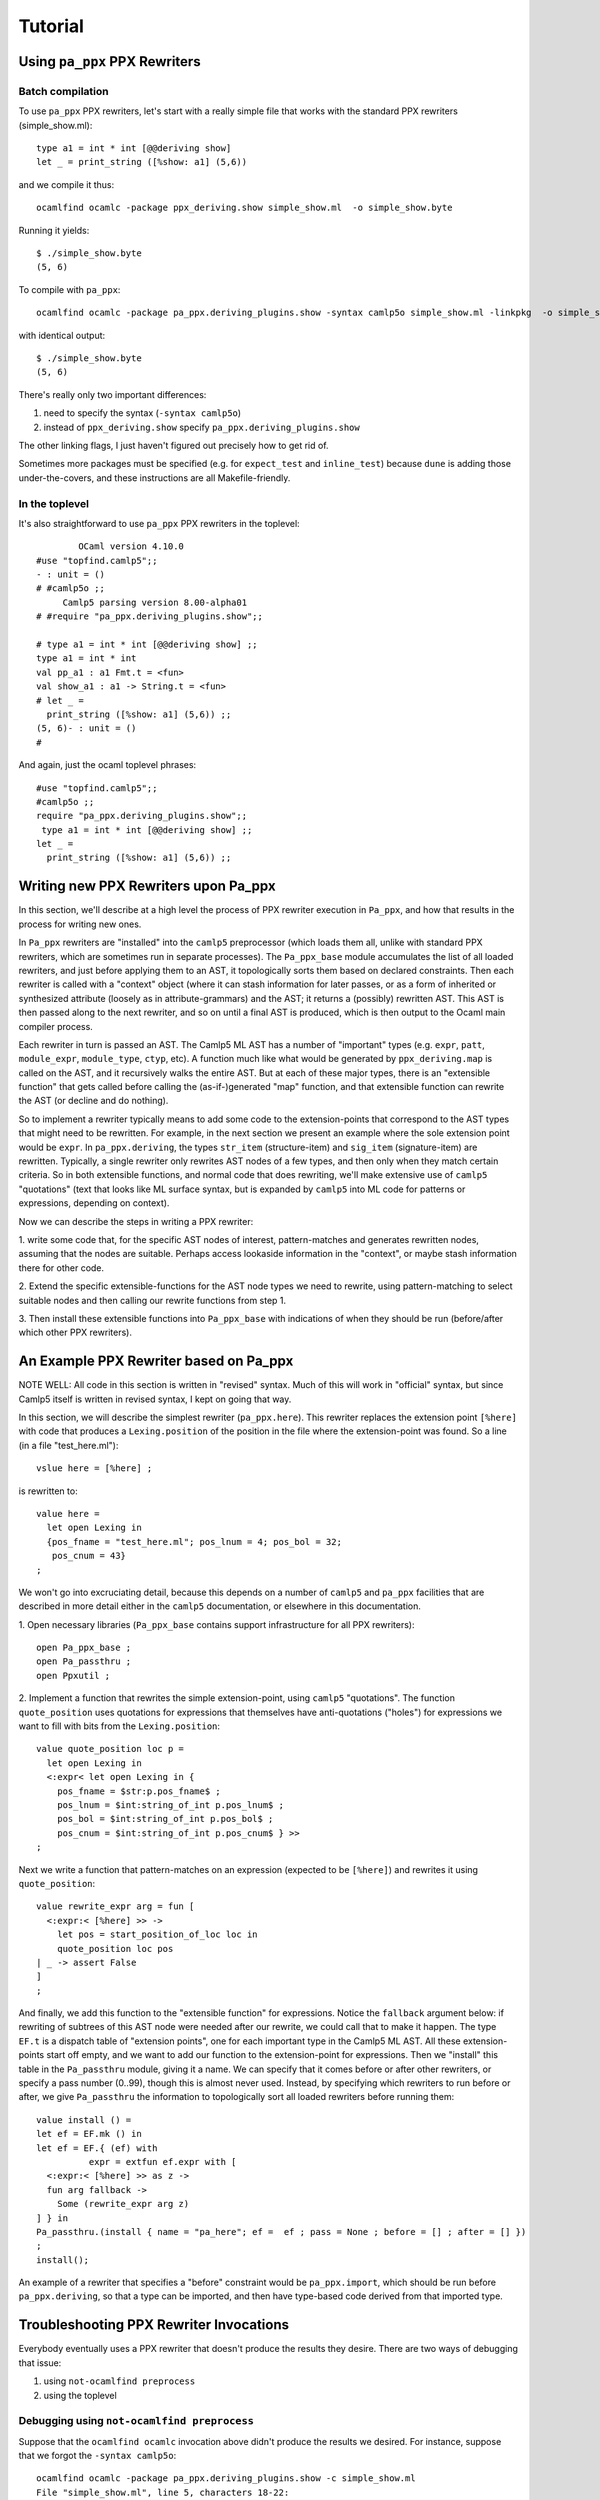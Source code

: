 ==========
 Tutorial
==========

Using ``pa_ppx`` PPX Rewriters
==============================

Batch compilation
-----------------

To use ``pa_ppx`` PPX rewriters, let's start with a really simple file
that works with the standard PPX rewriters (simple_show.ml)::

  type a1 = int * int [@@deriving show]
  let _ = print_string ([%show: a1] (5,6))

and we compile it thus::

  ocamlfind ocamlc -package ppx_deriving.show simple_show.ml  -o simple_show.byte

Running it yields::

  $ ./simple_show.byte
  (5, 6)

To compile with ``pa_ppx``::

  ocamlfind ocamlc -package pa_ppx.deriving_plugins.show -syntax camlp5o simple_show.ml -linkpkg  -o simple_show.byte

with identical output::

  $ ./simple_show.byte
  (5, 6)

There's really only two important differences:

1. need to specify the syntax (``-syntax camlp5o``)
2. instead of ``ppx_deriving.show`` specify ``pa_ppx.deriving_plugins.show``

The other linking flags, I just haven't figured out precisely how to get rid of.

Sometimes more packages must be specified (e.g. for ``expect_test``
and ``inline_test``) because ``dune`` is adding those
under-the-covers, and these instructions are all Makefile-friendly.

In the toplevel
---------------

It's also straightforward to use ``pa_ppx`` PPX rewriters in the toplevel:

::

           OCaml version 4.10.0
   #use "topfind.camlp5";;
   - : unit = ()
   # #camlp5o ;;
	Camlp5 parsing version 8.00-alpha01
   # #require "pa_ppx.deriving_plugins.show";;

   # type a1 = int * int [@@deriving show] ;;
   type a1 = int * int
   val pp_a1 : a1 Fmt.t = <fun>
   val show_a1 : a1 -> String.t = <fun>
   # let _ =
     print_string ([%show: a1] (5,6)) ;;
   (5, 6)- : unit = ()
   # 

And again, just the ocaml toplevel phrases:

::

   #use "topfind.camlp5";;
   #camlp5o ;;
   require "pa_ppx.deriving_plugins.show";;
    type a1 = int * int [@@deriving show] ;;
   let _ =
     print_string ([%show: a1] (5,6)) ;;

Writing new PPX Rewriters upon Pa_ppx
=====================================

In this section, we'll describe at a high level the process of PPX
rewriter execution in ``Pa_ppx``, and how that results in the process
for writing new ones.

In ``Pa_ppx`` rewriters are "installed" into the ``camlp5``
preprocessor (which loads them all, unlike with standard PPX
rewriters, which are sometimes run in separate processes).  The
``Pa_ppx_base`` module accumulates the list of all loaded rewriters,
and just before applying them to an AST, it topologically sorts them
based on declared constraints.  Then each rewriter is called with a
"context" object (where it can stash information for later passes, or
as a form of inherited or synthesized attribute (loosely as in
attribute-grammars) and the AST; it returns a (possibly) rewritten
AST.  This AST is then passed along to the next rewriter, and so on
until a final AST is produced, which is then output to the Ocaml main
compiler process.

Each rewriter in turn is passed an AST.  The Camlp5 ML AST has a
number of "important" types (e.g. ``expr``, ``patt``, ``module_expr``,
``module_type``, ``ctyp``, etc).  A function much like what would be
generated by ``ppx_deriving.map`` is called on the AST, and it
recursively walks the entire AST.  But at each of these major types,
there is an "extensible function" that gets called before calling the
(as-if-)generated "map" function, and that extensible function can
rewrite the AST (or decline and do nothing).

So to implement a rewriter typically means to add some code to the
extension-points that correspond to the AST types that might need to
be rewritten.  For example, in the next section we present an example
where the sole extension point would be ``expr``.  In
``pa_ppx.deriving``, the types ``str_item`` (structure-item) and
``sig_item`` (signature-item) are rewritten.  Typically, a single
rewriter only rewrites AST nodes of a few types, and then only when
they match certain criteria.  So in both extensible functions, and
normal code that does rewriting, we'll make extensive use of
``camlp5`` "quotations" (text that looks like ML surface syntax, but
is expanded by ``camlp5`` into ML code for patterns or expressions,
depending on context).

Now we can describe the steps in writing a PPX rewriter:

1. write some code that, for the specific AST nodes of interest,
pattern-matches and generates rewritten nodes, assuming that the nodes
are suitable.  Perhaps access lookaside information in the "context",
or maybe stash information there for other code.

2. Extend the specific extensible-functions for the AST node types we
need to rewrite, using pattern-matching to select suitable nodes and
then calling our rewrite functions from step 1.

3. Then install these extensible functions into ``Pa_ppx_base`` with
indications of when they should be run (before/after which other PPX
rewriters).


An Example PPX Rewriter based on Pa_ppx
=======================================

NOTE WELL: All code in this section is written in "revised" syntax.
Much of this will work in "official" syntax, but since Camlp5 itself
is written in revised syntax, I kept on going that way.

In this section, we will describe the simplest rewriter
(``pa_ppx.here``).  This rewriter replaces the extension point
``[%here]`` with code that produces a ``Lexing.position`` of the
position in the file where the extension-point was found.  So a line (in a file "test_here.ml")::

  vslue here = [%here] ;

is rewritten to::

  value here =
    let open Lexing in
    {pos_fname = "test_here.ml"; pos_lnum = 4; pos_bol = 32;
     pos_cnum = 43}
  ;

We won't go into excruciating detail, because this depends on a number
of ``camlp5`` and ``pa_ppx`` facilities that are described in more
detail either in the ``camlp5`` documentation, or elsewhere in this
documentation.

1. Open necessary libraries (``Pa_ppx_base`` contains support
infrastructure for all PPX rewriters)::

  open Pa_ppx_base ;
  open Pa_passthru ;
  open Ppxutil ;

2. Implement a function that rewrites the simple extension-point,
using ``camlp5`` "quotations".  The function ``quote_position`` uses
quotations for expressions that themselves have anti-quotations ("holes") for
expressions we want to fill with bits from the ``Lexing.position``::

  value quote_position loc p =
    let open Lexing in
    <:expr< let open Lexing in {
      pos_fname = $str:p.pos_fname$ ;
      pos_lnum = $int:string_of_int p.pos_lnum$ ;
      pos_bol = $int:string_of_int p.pos_bol$ ;
      pos_cnum = $int:string_of_int p.pos_cnum$ } >>
  ;

Next we write a function that pattern-matches on an expression
(expected to be ``[%here]``) and rewrites it using ``quote_position``::

  value rewrite_expr arg = fun [
    <:expr:< [%here] >> ->
      let pos = start_position_of_loc loc in
      quote_position loc pos
  | _ -> assert False
  ]
  ;

And finally, we add this function to the "extensible function" for
expressions.  Notice the ``fallback`` argument below: if rewriting of
subtrees of this AST node were needed after our rewrite, we could call
that to make it happen.  The type ``EF.t`` is a dispatch table of
"extension points", one for each important type in the Camlp5 ML AST.
All these extension-points start off empty, and we want to add our
function to the extension-point for expressions.  Then we "install"
this table in the ``Pa_passthru`` module, giving it a name.  We can
specify that it comes before or after other rewriters, or specify a
pass number (0..99), though this is almost never used.  Instead, by
specifying which rewriters to run before or after, we give
``Pa_passthru`` the information to topologically sort all loaded
rewriters before running them::

  value install () = 
  let ef = EF.mk () in 
  let ef = EF.{ (ef) with
            expr = extfun ef.expr with [
    <:expr:< [%here] >> as z ->
    fun arg fallback ->
      Some (rewrite_expr arg z)
  ] } in
  Pa_passthru.(install { name = "pa_here"; ef =  ef ; pass = None ; before = [] ; after = [] })
  ;
  install();

An example of a rewriter that specifies a "before" constraint would be
``pa_ppx.import``, which should be run before ``pa_ppx.deriving``, so
that a type can be imported, and then have type-based code derived
from that imported type.

Troubleshooting PPX Rewriter Invocations
========================================

Everybody eventually uses a PPX rewriter that doesn't produce the
results they desire.  There are two ways of debugging that issue:

1. using ``not-ocamlfind preprocess``
2. using the toplevel

Debugging using ``not-ocamlfind preprocess``
--------------------------------------------

Suppose that the ``ocamlfind ocamlc`` invocation above didn't produce
the results we desired.  For instance, suppose that we forgot the
``-syntax camlp5o``::

  ocamlfind ocamlc -package pa_ppx.deriving_plugins.show -c simple_show.ml
  File "simple_show.ml", line 5, characters 18-22:
  5 |   print_string ([%show: a1] (5,6))
                      ^^^^
  Error: Uninterpreted extension 'show'.

We could start to debug the preprocessing process by using ``not-ocamlfind preprocess``::

  not-ocamlfind preprocess -package pa_ppx.deriving_plugins.show simple_show.ml
  ppx_execute: ocamlfind not-ocamlfind/papr_official.exe -binary-output -impl simple_show.ml /tmp/simple_show4d8e59
  format output file: ocamlfind not-ocamlfind/papr_official.exe -binary-input -impl /tmp/simple_show4d8e59
  type a1 = (int * int)[@@deriving show]
  let _ = print_string (([%show :a1]) (5, 6))

This tells us we didn't actually invoke camlp5 (or any PPX rewriters).
A different kind of information is given by adding ``-verbose``::

  ocamlfind ocamlc -verbose -package pa_ppx.deriving_plugins.show -c simple_show.ml
  Effective set of compiler predicates: pkg_result,pkg_rresult,pkg_seq,pkg_stdlib-shims,pkg_fmt,pkg_sexplib0,pkg_pa_ppx.runtime,pkg_pa_ppx.deriving_plugins.show,autolink,byte

This also tells us that camlp5 isn't being invoked (no mention of
"preprocessor predicates"), and this would tell us that we needed to
add ``-syntax camlp5o`` (and maybe the ``camlp5`` package)::

  not-ocamlfind preprocess -package pa_ppx.deriving_plugins.show -syntax camlp5o simple_show.ml

will produce binary output, because we didn't specify what syntax we
wanted to print (official or revised); adding ``camlp5.pr_o`` will fix that::

  not-ocamlfind preprocess -package pa_ppx.deriving_plugins.show,camlp5.pr_o -syntax camlp5o simple_show.ml

Basically, any ``ocamlfind ocamlc`` command can be converted to
``not-ocamlfind preprocess`` by removing any flags/arguments that are
meant only for ocamlc (so: linking, warnings, ``-c``, etc) and adding
a camlp5 printing package (so: ``camlp5.pr_o`` or ``camlp5.pr_r``).

Debugging using the ocaml toplevel
----------------------------------

The other way to debug a ``Pa_ppx`` rewriter is via the Ocaml
toplevel.  Camlp5 and ``pa_ppx`` packages can be loaded into the
toplevel in the usual way.

1. Load supporting modules::

     #use "topfind.camlp5";;
     #require "camlp5.pa_o";;
     #require "camlp5.pr_o";;
     #directory "../tests-ounit2";;

     (* these are needed by this example, not by pa_ppx *)
     #require "compiler-libs.common" ;;
     #require "bos";;

     #load "../tests-ounit2/papr_util.cmo";;
     open Papr_util ;;

2. Load the PPX rewriter::

     #require "pa_ppx.deriving_plugins.show";;

3. And run it on a file::

     "simple_show.ml" |> Fpath.v |> Bos.OS.File.read
     |> Rresult.R.get_ok |> PAPR.Implem.pa1
     |> PAPR.Implem.pr |> print_string ;;
     type a1 = int * int[@@deriving_inline show]let rec (pp_a1 : a1 Fmt.t) =
       fun (ofmt : Format.formatter) arg ->
	 (fun (ofmt : Format.formatter) (v0, v1) ->
	    let open Pa_ppx_runtime.Runtime.Fmt in
	    pf ofmt "(@[%a,@ %a@])"
	      (fun ofmt arg ->
		 let open Pa_ppx_runtime.Runtime.Fmt in pf ofmt "%d" arg)
	      v0
	      (fun ofmt arg ->
		 let open Pa_ppx_runtime.Runtime.Fmt in pf ofmt "%d" arg)
	      v1)
	   ofmt arg[@@ocaml.warning "-39"] [@@ocaml.warning "-33"]
     and (show_a1 : a1 -> Stdlib.String.t) =
       fun arg -> Format.asprintf "%a" pp_a1 arg[@@ocaml.warning "-39"] [@@ocaml.warning "-33"][@@@end]let _ = print_string ((fun arg -> Format.asprintf "%a" pp_a1 arg) (5, 6))- : unit = ()
     # 
     
.. container:: trailer
